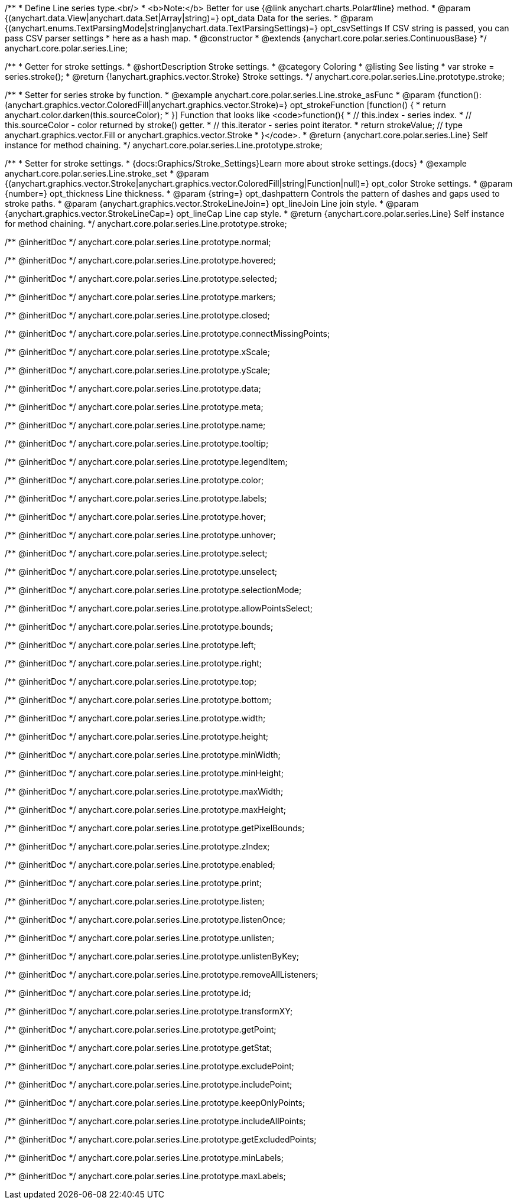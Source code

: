 /**
 * Define Line series type.<br/>
 * <b>Note:</b> Better for use {@link anychart.charts.Polar#line} method.
 * @param {(anychart.data.View|anychart.data.Set|Array|string)=} opt_data Data for the series.
 * @param {(anychart.enums.TextParsingMode|string|anychart.data.TextParsingSettings)=} opt_csvSettings If CSV string is passed, you can pass CSV parser settings
 *    here as a hash map.
 * @constructor
 * @extends {anychart.core.polar.series.ContinuousBase}
 */
anychart.core.polar.series.Line;


//----------------------------------------------------------------------------------------------------------------------
//
//  anychart.core.polar.series.Line.prototype.stroke
//
//----------------------------------------------------------------------------------------------------------------------

/**
 * Getter for stroke settings.
 * @shortDescription Stroke settings.
 * @category Coloring
 * @listing See listing
 * var stroke = series.stroke();
 * @return {!anychart.graphics.vector.Stroke} Stroke settings.
 */
anychart.core.polar.series.Line.prototype.stroke;

/**
 * Setter for series stroke by function.
 * @example anychart.core.polar.series.Line.stroke_asFunc
 * @param {function():(anychart.graphics.vector.ColoredFill|anychart.graphics.vector.Stroke)=} opt_strokeFunction [function() {
 *  return anychart.color.darken(this.sourceColor);
 * }] Function that looks like <code>function(){
 *    // this.index - series index.
 *    // this.sourceColor - color returned by stroke() getter.
 *    // this.iterator - series point iterator.
 *    return strokeValue; // type anychart.graphics.vector.Fill or anychart.graphics.vector.Stroke
 * }</code>.
 * @return {anychart.core.polar.series.Line} Self instance for method chaining.
 */
anychart.core.polar.series.Line.prototype.stroke;

/**
 * Setter for stroke settings.
 * {docs:Graphics/Stroke_Settings}Learn more about stroke settings.{docs}
 * @example anychart.core.polar.series.Line.stroke_set
 * @param {(anychart.graphics.vector.Stroke|anychart.graphics.vector.ColoredFill|string|Function|null)=} opt_color Stroke settings.
 * @param {number=} opt_thickness Line thickness.
 * @param {string=} opt_dashpattern Controls the pattern of dashes and gaps used to stroke paths.
 * @param {anychart.graphics.vector.StrokeLineJoin=} opt_lineJoin Line join style.
 * @param {anychart.graphics.vector.StrokeLineCap=} opt_lineCap Line cap style.
 * @return {anychart.core.polar.series.Line} Self instance for method chaining.
 */
anychart.core.polar.series.Line.prototype.stroke;

/** @inheritDoc */
anychart.core.polar.series.Line.prototype.normal;

/** @inheritDoc */
anychart.core.polar.series.Line.prototype.hovered;

/** @inheritDoc */
anychart.core.polar.series.Line.prototype.selected;

/** @inheritDoc */
anychart.core.polar.series.Line.prototype.markers;

/** @inheritDoc */
anychart.core.polar.series.Line.prototype.closed;

/** @inheritDoc */
anychart.core.polar.series.Line.prototype.connectMissingPoints;

/** @inheritDoc */
anychart.core.polar.series.Line.prototype.xScale;

/** @inheritDoc */
anychart.core.polar.series.Line.prototype.yScale;

/** @inheritDoc */
anychart.core.polar.series.Line.prototype.data;

/** @inheritDoc */
anychart.core.polar.series.Line.prototype.meta;

/** @inheritDoc */
anychart.core.polar.series.Line.prototype.name;

/** @inheritDoc */
anychart.core.polar.series.Line.prototype.tooltip;

/** @inheritDoc */
anychart.core.polar.series.Line.prototype.legendItem;

/** @inheritDoc */
anychart.core.polar.series.Line.prototype.color;

/** @inheritDoc */
anychart.core.polar.series.Line.prototype.labels;

/** @inheritDoc */
anychart.core.polar.series.Line.prototype.hover;

/** @inheritDoc */
anychart.core.polar.series.Line.prototype.unhover;

/** @inheritDoc */
anychart.core.polar.series.Line.prototype.select;

/** @inheritDoc */
anychart.core.polar.series.Line.prototype.unselect;

/** @inheritDoc */
anychart.core.polar.series.Line.prototype.selectionMode;

/** @inheritDoc */
anychart.core.polar.series.Line.prototype.allowPointsSelect;

/** @inheritDoc */
anychart.core.polar.series.Line.prototype.bounds;

/** @inheritDoc */
anychart.core.polar.series.Line.prototype.left;

/** @inheritDoc */
anychart.core.polar.series.Line.prototype.right;

/** @inheritDoc */
anychart.core.polar.series.Line.prototype.top;

/** @inheritDoc */
anychart.core.polar.series.Line.prototype.bottom;

/** @inheritDoc */
anychart.core.polar.series.Line.prototype.width;

/** @inheritDoc */
anychart.core.polar.series.Line.prototype.height;

/** @inheritDoc */
anychart.core.polar.series.Line.prototype.minWidth;

/** @inheritDoc */
anychart.core.polar.series.Line.prototype.minHeight;

/** @inheritDoc */
anychart.core.polar.series.Line.prototype.maxWidth;

/** @inheritDoc */
anychart.core.polar.series.Line.prototype.maxHeight;

/** @inheritDoc */
anychart.core.polar.series.Line.prototype.getPixelBounds;

/** @inheritDoc */
anychart.core.polar.series.Line.prototype.zIndex;

/** @inheritDoc */
anychart.core.polar.series.Line.prototype.enabled;

/** @inheritDoc */
anychart.core.polar.series.Line.prototype.print;

/** @inheritDoc */
anychart.core.polar.series.Line.prototype.listen;

/** @inheritDoc */
anychart.core.polar.series.Line.prototype.listenOnce;

/** @inheritDoc */
anychart.core.polar.series.Line.prototype.unlisten;

/** @inheritDoc */
anychart.core.polar.series.Line.prototype.unlistenByKey;

/** @inheritDoc */
anychart.core.polar.series.Line.prototype.removeAllListeners;

/** @inheritDoc */
anychart.core.polar.series.Line.prototype.id;

/** @inheritDoc */
anychart.core.polar.series.Line.prototype.transformXY;

/** @inheritDoc */
anychart.core.polar.series.Line.prototype.getPoint;

/** @inheritDoc */
anychart.core.polar.series.Line.prototype.getStat;

/** @inheritDoc */
anychart.core.polar.series.Line.prototype.excludePoint;

/** @inheritDoc */
anychart.core.polar.series.Line.prototype.includePoint;

/** @inheritDoc */
anychart.core.polar.series.Line.prototype.keepOnlyPoints;

/** @inheritDoc */
anychart.core.polar.series.Line.prototype.includeAllPoints;

/** @inheritDoc */
anychart.core.polar.series.Line.prototype.getExcludedPoints;

/** @inheritDoc */
anychart.core.polar.series.Line.prototype.minLabels;

/** @inheritDoc */
anychart.core.polar.series.Line.prototype.maxLabels;

